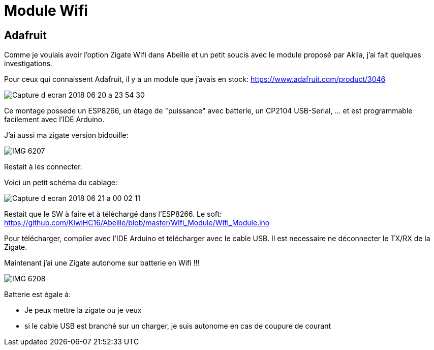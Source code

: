 = Module Wifi

== Adafruit

Comme je voulais avoir l'option Zigate Wifi dans Abeille et un petit soucis avec le module proposé par Akila, j'ai fait quelques investigations. 

Pour ceux qui connaissent Adafruit, il y a un module que j'avais en stock: https://www.adafruit.com/product/3046

image::images/Capture_d_ecran_2018_06_20_a_23_54_30.png[]

Ce montage possede un ESP8266, un étage de "puissance" avec batterie, un CP2104 USB-Serial, ... et est programmable facilement avec l'IDE Arduino.

J'ai aussi ma zigate version bidouille:

image::images/IMG_6207.jpg[]

Restait à les connecter.

Voici un petit schéma du cablage:

image::images/Capture_d_ecran_2018_06_21_a_00_02_11.png[]

Restait que le SW à faire et à téléchargé dans l'ESP8266. Le soft: https://github.com/KiwiHC16/Abeille/blob/master/WIfi_Module/WIfi_Module.ino

Pour télécharger, compiler avec l'IDE Arduino et télécharger avec le cable USB. Il est necessaire ne déconnecter le TX/RX de la Zigate.

Maintenant j'ai une Zigate autonome sur batterie en Wifi !!!

image::images/IMG_6208.jpg[]

Batterie est égale à:

* Je peux mettre la zigate ou je veux
* si le cable USB est branché sur un charger, je suis autonome en cas de coupure de courant

